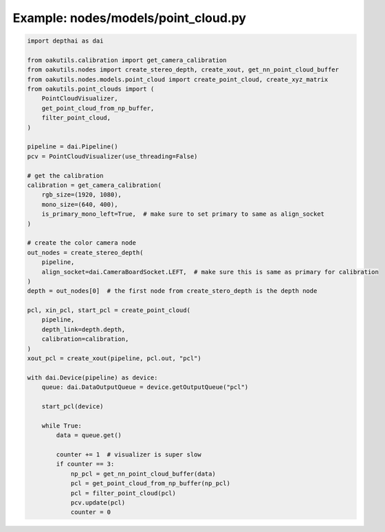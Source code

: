 .. _examples_nodes/models/point_cloud:

Example: nodes/models/point_cloud.py
====================================

.. code-block:: python

	import depthai as dai
	
	from oakutils.calibration import get_camera_calibration
	from oakutils.nodes import create_stereo_depth, create_xout, get_nn_point_cloud_buffer
	from oakutils.nodes.models.point_cloud import create_point_cloud, create_xyz_matrix
	from oakutils.point_clouds import (
	    PointCloudVisualizer,
	    get_point_cloud_from_np_buffer,
	    filter_point_cloud,
	)
	
	pipeline = dai.Pipeline()
	pcv = PointCloudVisualizer(use_threading=False)
	
	# get the calibration
	calibration = get_camera_calibration(
	    rgb_size=(1920, 1080),
	    mono_size=(640, 400),
	    is_primary_mono_left=True,  # make sure to set primary to same as align_socket
	)
	
	# create the color camera node
	out_nodes = create_stereo_depth(
	    pipeline,
	    align_socket=dai.CameraBoardSocket.LEFT,  # make sure this is same as primary for calibration
	)
	depth = out_nodes[0]  # the first node from create_stero_depth is the depth node
	
	pcl, xin_pcl, start_pcl = create_point_cloud(
	    pipeline,
	    depth_link=depth.depth,
	    calibration=calibration,
	)
	xout_pcl = create_xout(pipeline, pcl.out, "pcl")
	
	with dai.Device(pipeline) as device:
	    queue: dai.DataOutputQueue = device.getOutputQueue("pcl")
	
	    start_pcl(device)
	
	    while True:
	        data = queue.get()
	
	        counter += 1  # visualizer is super slow
	        if counter == 3:
	            np_pcl = get_nn_point_cloud_buffer(data)
	            pcl = get_point_cloud_from_np_buffer(np_pcl)
	            pcl = filter_point_cloud(pcl)
	            pcv.update(pcl)
	            counter = 0

